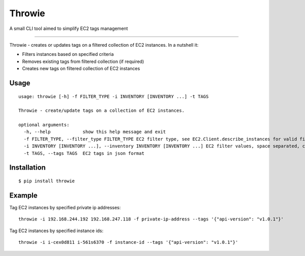 Throwie
===================
A small CLI tool aimed to simplify EC2 tags management

----

Throwie - creates or updates tags on a filtered collection of EC2 instances. In a nutshell it:

* Filters instances based on specified criteria
* Removes existing tags from filtered collection (if required)
* Creates new tags on filtered collection of EC2 instances

Usage
-----------------
::

    usage: throwie [-h] -f FILTER_TYPE -i INVENTORY [INVENTORY ...] -t TAGS

    Throwie - create/update tags on a collection of EC2 instances.

    optional arguments:
      -h, --help            show this help message and exit
      -f FILTER_TYPE, --filter_type FILTER_TYPE EC2 filter type, see EC2.Client.describe_instances for valid filter values
      -i INVENTORY [INVENTORY ...], --inventory INVENTORY [INVENTORY ...] EC2 filter values, space separated, could be private ip addresses or instance-id depending on filter type
      -t TAGS, --tags TAGS  EC2 tags in json format


Installation
-----------------

::

    $ pip install throwie


Example
-------------------
Tag EC2 instances by specified private ip addresses:

::

    throwie -i 192.168.244.192 192.168.247.118 -f private-ip-address --tags '{"api-version": "v1.0.1"}'

Tag EC2 instances by specified instance ids:

::

    throwie -i i-cex0d811 i-561s6370 -f instance-id --tags '{"api-version": "v1.0.1"}'



